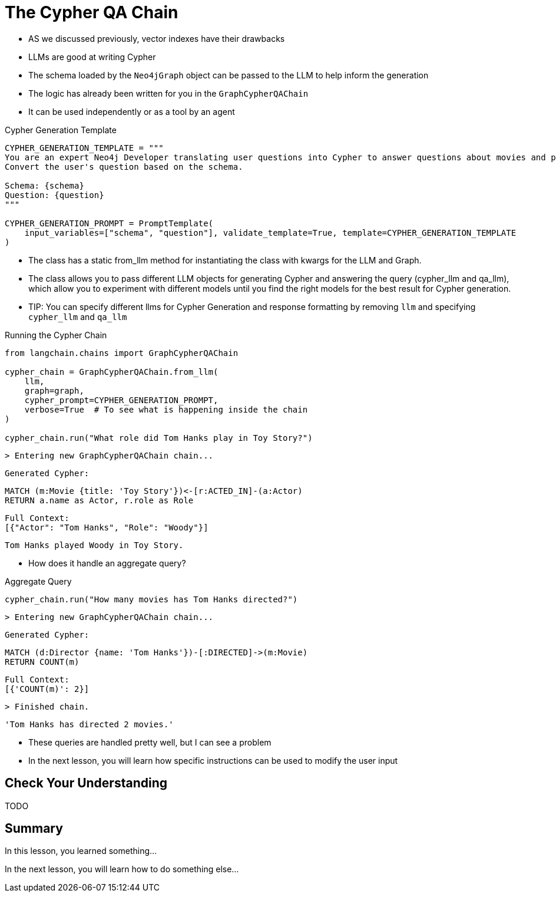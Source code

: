 = The Cypher QA Chain

// https://adamcowley.co.uk/posts/abridged-neo4j-cypher-generation/

* AS we discussed previously, vector indexes have their drawbacks
* LLMs are good at writing Cypher
* The schema loaded by the `Neo4jGraph` object can be passed to the LLM to help inform the generation
* The logic has already been written for you in the `GraphCypherQAChain`
* It can be used independently or as a tool by an agent

.Cypher Generation Template
[source,python]
----
CYPHER_GENERATION_TEMPLATE = """
You are an expert Neo4j Developer translating user questions into Cypher to answer questions about movies and provide recommendations.
Convert the user's question based on the schema.

Schema: {schema}
Question: {question}
"""

CYPHER_GENERATION_PROMPT = PromptTemplate(
    input_variables=["schema", "question"], validate_template=True, template=CYPHER_GENERATION_TEMPLATE
)
----


* The class has a static from_llm method for instantiating the class with kwargs for the LLM and Graph.

* The class allows you to pass different LLM objects for generating Cypher and answering the query (cypher_llm and qa_llm), which allow you to experiment with different models until you find the right models for the best result for Cypher generation.

* TIP: You can specify different llms for Cypher Generation and response formatting by removing `llm` and specifying  `cypher_llm` and `qa_llm`


.Running the Cypher Chain
[source,python]
----
from langchain.chains import GraphCypherQAChain

cypher_chain = GraphCypherQAChain.from_llm(
    llm,
    graph=graph,
    cypher_prompt=CYPHER_GENERATION_PROMPT,
    verbose=True  # To see what is happening inside the chain
)

cypher_chain.run("What role did Tom Hanks play in Toy Story?")
----


    > Entering new GraphCypherQAChain chain...

    Generated Cypher:

    MATCH (m:Movie {title: 'Toy Story'})<-[r:ACTED_IN]-(a:Actor)
    RETURN a.name as Actor, r.role as Role

    Full Context:
    [{"Actor": "Tom Hanks", "Role": "Woody"}]

    Tom Hanks played Woody in Toy Story.

* How does it handle an aggregate query?

.Aggregate Query
[source,python]
----
cypher_chain.run("How many movies has Tom Hanks directed?")
----

    > Entering new GraphCypherQAChain chain...

    Generated Cypher:

    MATCH (d:Director {name: 'Tom Hanks'})-[:DIRECTED]->(m:Movie)
    RETURN COUNT(m)

    Full Context:
    [{'COUNT(m)': 2}]

    > Finished chain.


    'Tom Hanks has directed 2 movies.'

* These queries are handled pretty well, but I can see a problem
* In the next lesson, you will learn how specific instructions can be used to modify the user input


== Check Your Understanding

TODO


[.summary]
== Summary

In this lesson, you learned something...

In the next lesson, you will learn how to do something else...
